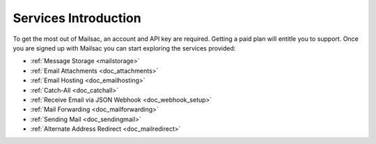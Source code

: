 .. _serivces_intro:

Services Introduction
=====================

To get the most out of Mailsac, an account and API key are required. Getting a paid plan will
entitle you to support. Once you are signed up with Mailsac you can start exploring
the services provided:

* :ref:`Message  Storage <mailstorage>`
* :ref:`Email Attachments <doc_attachments>`
* :ref:`Email Hosting <doc_emailhosting>`
* :ref:`Catch-All <doc_catchall>`
* :ref:`Receive Email via JSON Webhook <doc_webhook_setup>`
* :ref:`Mail Forwarding <doc_mailforwarding>`
* :ref:`Sending Mail <doc_sendingmail>`
* :ref:`Alternate Address Redirect <doc_mailredirect>`
